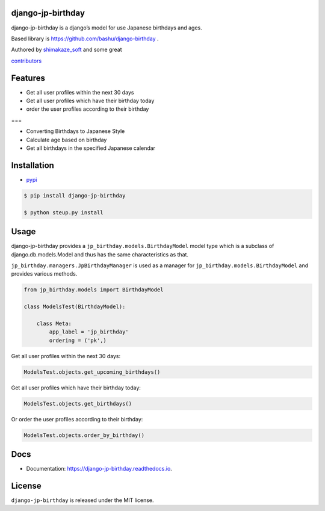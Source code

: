 django-jp-birthday
==================

|https://pypi.python.org/pypi/django_jp_birthday| |image|
|https://img.shields.io:/pypi/djversions/django-jp-birthday|
|https://django-jp-birthday.readthedocs.io/en/latest/?version=latest|
|Updates| |Python 3|
|https://img.shields.io/github/repo-size/shimakaze-git/django-jp-birthday|
|https://img.shields.io/github/languages/code-size/shimakaze-git/django-jp-birthday|
|https://codecov.io/gh/shimakaze-git/django-jp-birthday/branch/master/graph/badge.svg|
|https://img.shields.io/github/license/shimakaze-git/django-jp-birthday.svg|
|image| |.github/workflows/test.yml|

django-jp-birthday is a django’s model for use Japanese birthdays and
ages.

Based library is https://github.com/bashu/django-birthday .

Authored by `shimakaze_soft <https://github.com/shimakaze-git>`__ and
some great

`contributors <https://github.com/shimakaze-git/django-jp-birthday/CONTRIBUTING.rst>`__

Features
========

-  Get all user profiles within the next 30 days
-  Get all user profiles which have their birthday today
-  order the user profiles according to their birthday

===

-  Converting Birthdays to Japanese Style
-  Calculate age based on birthday
-  Get all birthdays in the specified Japanese calendar

Installation
============

-  `pypi <https://pypi.org/project/django-jp-birthday/>`__

.. code:: bash

   $ pip install django-jp-birthday

   $ python steup.py install

Usage
=====

django-jp-birthday provides a ``jp_birthday.models.BirthdayModel`` model
type which is a subclass of django.db.models.Model and thus has the same
characteristics as that.

``jp_birthday.managers.JpBirthdayManager`` is used as a manager for
``jp_birthday.models.BirthdayModel`` and provides various methods.

.. code:: python

   from jp_birthday.models import BirthdayModel

   class ModelsTest(BirthdayModel):

       class Meta:
           app_label = 'jp_birthday'
           ordering = ('pk',)

Get all user profiles within the next 30 days:

.. code:: python

   ModelsTest.objects.get_upcoming_birthdays()

Get all user profiles which have their birthday today:

.. code:: python

   ModelsTest.objects.get_birthdays()

Or order the user profiles according to their birthday:

.. code:: python

   ModelsTest.objects.order_by_birthday()

Docs
====

-  Documentation: https://django-jp-birthday.readthedocs.io.

License
=======

``django-jp-birthday`` is released under the MIT license.

.. |https://pypi.python.org/pypi/django_jp_birthday| image:: https://img.shields.io/pypi/v/django_jp_birthday.svg
.. |image| image:: https://img.shields.io/pypi/pyversions/django-jp-birthday.svg
   :target: https://pypi.org/project/django-jp-birthday
.. |https://img.shields.io:/pypi/djversions/django-jp-birthday| image:: https://img.shields.io:/pypi/djversions/django-jp-birthday
.. |https://django-jp-birthday.readthedocs.io/en/latest/?version=latest| image:: https://readthedocs.org/projects/django-jp-birthday/badge/?version=latest
.. |Updates| image:: https://pyup.io/repos/github/shimakaze-git/django-jp-birthday/shield.svg
   :target: https://pyup.io/repos/github/shimakaze-git/django-jp-birthday/
.. |Python 3| image:: https://pyup.io/repos/github/shimakaze-git/django-jp-birthday/python-3-shield.svg
   :target: https://pyup.io/repos/github/shimakaze-git/django-jp-birthday/
.. |https://img.shields.io/github/repo-size/shimakaze-git/django-jp-birthday| image:: https://img.shields.io/github/repo-size/shimakaze-git/django-jp-birthday
.. |https://img.shields.io/github/languages/code-size/shimakaze-git/django-jp-birthday| image:: https://img.shields.io/github/languages/code-size/shimakaze-git/django-jp-birthday
.. |https://codecov.io/gh/shimakaze-git/django-jp-birthday/branch/master/graph/badge.svg| image:: https://codecov.io/gh/shimakaze-git/django-jp-birthday/branch/master/graph/badge.svg
.. |https://img.shields.io/github/license/shimakaze-git/django-jp-birthday.svg| image:: https://img.shields.io/github/license/shimakaze-git/django-jp-birthday.svg
.. |image| image:: https://img.shields.io/pypi/dm/django-jp-birthday
   :target: https://img.shields.io/pypi/dm/django-jp-birthday
.. |.github/workflows/test.yml| image:: https://github.com/shimakaze-git/django-jp-birthday/actions/workflows/test.yml/badge.svg
   :target: https://github.com/shimakaze-git/django-jp-birthday/actions/workflows/test.yml
